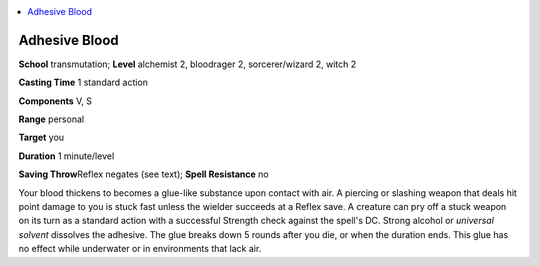 
.. _`advancedclassguide.spells.adhesiveblood`:

.. contents:: \ 

.. _`advancedclassguide.spells.adhesiveblood#adhesive_blood`:

Adhesive Blood
===============

\ **School**\  transmutation; \ **Level**\  alchemist 2, bloodrager 2, sorcerer/wizard 2, witch 2

\ **Casting Time**\  1 standard action

\ **Components**\  V, S

\ **Range**\  personal

\ **Target**\  you

\ **Duration**\  1 minute/level

\ **Saving Throw**\ Reflex negates (see text); \ **Spell Resistance**\  no

Your blood thickens to becomes a glue-like substance upon contact with air. A piercing or slashing weapon that deals hit point damage to you is stuck fast unless the wielder succeeds at a Reflex save. A creature can pry off a stuck weapon on its turn as a standard action with a successful Strength check against the spell's DC. Strong alcohol or \ *universal solvent*\  dissolves the adhesive. The glue breaks down 5 rounds after you die, or when the duration ends. This glue has no effect while underwater or in environments that lack air.

